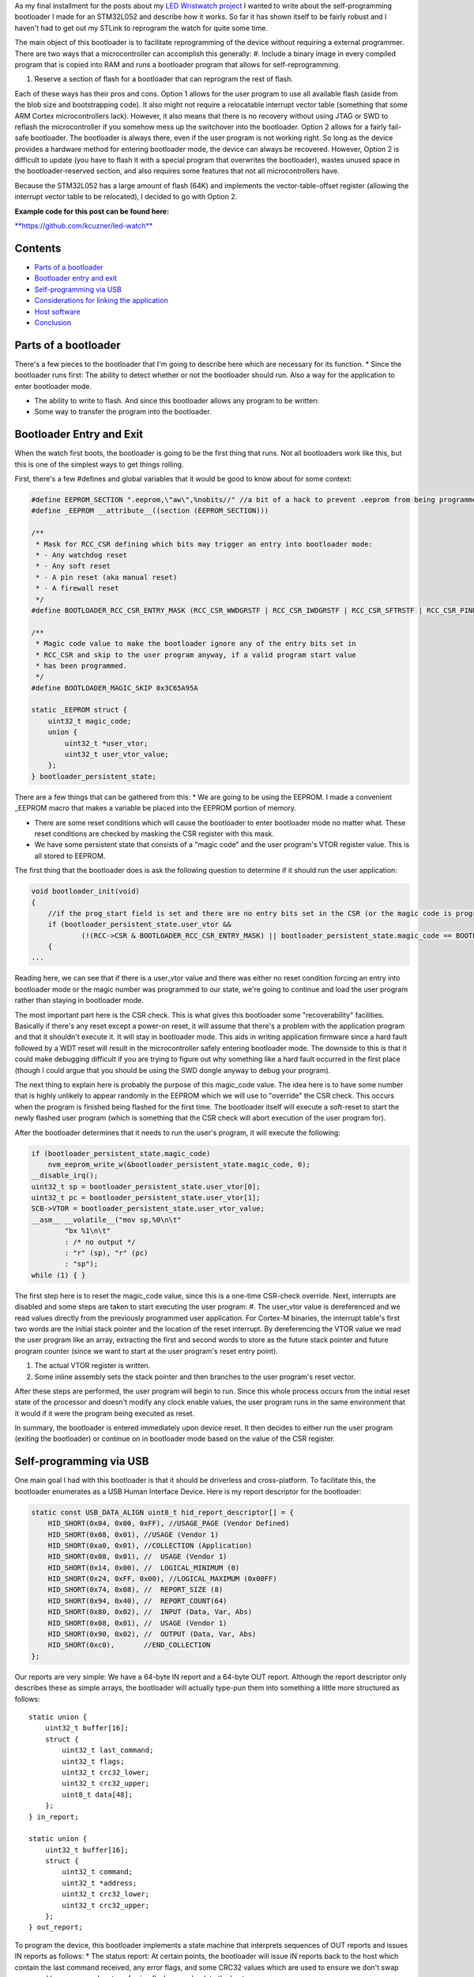 As my final installment for the posts about my `LED Wristwatch project <http://kevincuzner.com/2017/04/18/the-led-wristwatch-a-more-or-less-completed-project/>`_ I wanted to write about the self-programming bootloader I made for an STM32L052 and describe how it works. So far it has shown itself to be fairly robust and I haven't had to get out my STLink to reprogram the watch for quite some time.

The main object of this bootloader is to facilitate reprogramming of the device without requiring a external programmer. There are two ways that a microcontroller can accomplish this generally\:
#. Include a binary image in every compiled program that is copied into RAM and runs a bootloader program that allows for self-reprogramming.


#. Reserve a section of flash for a bootloader that can reprogram the rest of flash.



Each of these ways has their pros and cons. Option 1 allows for the user program to use all available flash (aside from the blob size and bootstrapping code). It also might not require a relocatable interrupt vector table (something that some ARM Cortex microcontrollers lack). However, it also means that there is no recovery without using JTAG or SWD to reflash the microcontroller if you somehow mess up the switchover into the bootloader. Option 2 allows for a fairly fail-safe bootloader. The bootloader is always there, even if the user program is not working right. So long as the device provides a hardware method for entering bootloader mode, the device can always be recovered. However, Option 2 is difficult to update (you have to flash it with a special program that overwrites the bootloader), wastes unused space in the bootloader-reserved section, and also requires some features that not all microcontrollers have.

Because the STM32L052 has a large amount of flash (64K) and implements the vector-table-offset register (allowing the interrupt vector table to be relocated), I decided to go with Option 2.

**Example code for this post can be found here\:**


`**https\://github.com/kcuzner/led-watch** <https://github.com/kcuzner/led-watch>`_



Contents
========


.. rstblog-break::

* `Parts of a bootloader <parts>`_


* `Bootloader entry and exit <enter-exit>`_


* `Self-programming via USB <self-programming>`_


* `Considerations for linking the application <linking>`_


* `Host software <host>`_


* `Conclusion <conclusion>`_




.. _parts::

Parts of a bootloader
=====================

There's a few pieces to the bootloader that I'm going to describe here which are necessary for its function.
* Since the bootloader runs first\: The ability to detect whether or not the bootloader should run. Also a way for the application to enter bootloader mode.


* The ability to write to flash. And since this bootloader allows any program to be written\:


* Some way to transfer the program into the bootloader.




.. _enter-exit::

Bootloader Entry and Exit
=========================

When the watch first boots, the bootloader is going to be the first thing that runs. Not all bootloaders work like this, but this is one of the simplest ways to get things rolling.

First, there's a few #defines and global variables that it would be good to know about for some context\:

.. code-block:: {lang}



   #define EEPROM_SECTION ".eeprom,\"aw\",%nobits//" //a bit of a hack to prevent .eeprom from being programmed
   #define _EEPROM __attribute__((section (EEPROM_SECTION)))

   /**
    * Mask for RCC_CSR defining which bits may trigger an entry into bootloader mode:
    * - Any watchdog reset
    * - Any soft reset
    * - A pin reset (aka manual reset)
    * - A firewall reset
    */
   #define BOOTLOADER_RCC_CSR_ENTRY_MASK (RCC_CSR_WWDGRSTF | RCC_CSR_IWDGRSTF | RCC_CSR_SFTRSTF | RCC_CSR_PINRSTF | RCC_CSR_FWRSTF)

   /**
    * Magic code value to make the bootloader ignore any of the entry bits set in
    * RCC_CSR and skip to the user program anyway, if a valid program start value
    * has been programmed.
    */
   #define BOOTLOADER_MAGIC_SKIP 0x3C65A95A

   static _EEPROM struct {
       uint32_t magic_code;
       union {
           uint32_t *user_vtor;
           uint32_t user_vtor_value;
       };
   } bootloader_persistent_state;



There are a few things that can be gathered from this\:
* We are going to be using the EEPROM. I made a convenient _EEPROM macro that makes a variable be placed into the EEPROM portion of memory.


* There are some reset conditions which will cause the bootloader to enter bootloader mode no matter what. These reset conditions are checked by masking the CSR register with this mask.


* We have some persistent state that consists of a "magic code" and the user program's VTOR register value. This is all stored to EEPROM.



The first thing that the bootloader does is ask the following question to determine if it should run the user application\:

.. code-block:: {lang}



   void bootloader_init(void)
   {
       //if the prog_start field is set and there are no entry bits set in the CSR (or the magic code is programmed appropriate), start the user program
       if (bootloader_persistent_state.user_vtor &&
               (!(RCC->CSR & BOOTLOADER_RCC_CSR_ENTRY_MASK) || bootloader_persistent_state.magic_code == BOOTLOADER_MAGIC_SKIP))
       {
   ...

Reading here, we can see that if there is a user_vtor value and there was either no reset condition forcing an entry into bootloader mode or the magic number was programmed to our state, we're going to continue and load the user program rather than staying in bootloader mode.

The most important part here is the CSR check. This is what gives this bootloader some "recoverability" facilities. Basically if there's any reset except a power-on reset, it will assume that there's a problem with the application program and that it shouldn't execute it. It will stay in bootloader mode. This aids in writing application firmware since a hard fault followed by a WDT reset will result in the microcontroller safely entering bootloader mode. The downside to this is that it could make debugging difficult if you are trying to figure out why something like a hard fault occurred in the first place (though I could argue that you should be using the SWD dongle anyway to debug your program).

The next thing to explain here is probably the purpose of this magic_code value. The idea here is to have some number that is highly unlikely to appear randomly in the EEPROM which we will use to "override" the CSR check. This occurs when the program is finished being flashed for the first time. The bootloader itself will execute a soft-reset to start the newly flashed user program (which is something that the CSR check will abort execution of the user program for).

After the bootloader determines that it needs to run the user's program, it will execute the following\:

.. code-block:: {lang}



           if (bootloader_persistent_state.magic_code)
               nvm_eeprom_write_w(&bootloader_persistent_state.magic_code, 0);
           __disable_irq();
           uint32_t sp = bootloader_persistent_state.user_vtor[0];
           uint32_t pc = bootloader_persistent_state.user_vtor[1];
           SCB->VTOR = bootloader_persistent_state.user_vtor_value;
           __asm__ __volatile__("mov sp,%0\n\t"
                   "bx %1\n\t"
                   : /* no output */
                   : "r" (sp), "r" (pc)
                   : "sp");
           while (1) { }


The first step here is to reset the magic_code value, since this is a one-time CSR-check override. Next, interrupts are disabled and some steps are taken to start executing the user program\:
#. The user_vtor value is dereferenced and we read values directly from the previously programmed user application. For Cortex-M binaries, the interrupt table's first two words are the initial stack pointer and the location of the reset interrupt. By dereferencing the VTOR value we read the user program like an array, extracting the first and second words to store as the future stack pointer and future program counter (since we want to start at the user program's reset entry point).


#. The actual VTOR register is written.


#. Some inline assembly sets the stack pointer and then branches to the user program's reset vector.



After these steps are performed, the user program will begin to run. Since this whole process occurs from the initial reset state of the processor and doesn't modify any clock enable values, the user program runs in the same environment that it would if it were the program being executed as reset.

In summary, the bootloader is entered immediately upon device reset. It then decides to either run the user program (exiting the bootloader) or continue on in bootloader mode based on the value of the CSR register.

.. _self-programming::

Self-programming via USB
========================

One main goal I had with this bootloader is that it should be driverless and cross-platform. To facilitate this, the bootloader enumerates as a USB Human Interface Device. Here is my report descriptor for the bootloader\:

.. code-block:: {lang}



   static const USB_DATA_ALIGN uint8_t hid_report_descriptor[] = {
       HID_SHORT(0x04, 0x00, 0xFF), //USAGE_PAGE (Vendor Defined)
       HID_SHORT(0x08, 0x01), //USAGE (Vendor 1)
       HID_SHORT(0xa0, 0x01), //COLLECTION (Application)
       HID_SHORT(0x08, 0x01), //  USAGE (Vendor 1)
       HID_SHORT(0x14, 0x00), //  LOGICAL_MINIMUM (0)
       HID_SHORT(0x24, 0xFF, 0x00), //LOGICAL_MAXIMUM (0x00FF)
       HID_SHORT(0x74, 0x08), //  REPORT_SIZE (8)
       HID_SHORT(0x94, 0x40), //  REPORT_COUNT(64)
       HID_SHORT(0x80, 0x02), //  INPUT (Data, Var, Abs)
       HID_SHORT(0x08, 0x01), //  USAGE (Vendor 1)
       HID_SHORT(0x90, 0x02), //  OUTPUT (Data, Var, Abs)
       HID_SHORT(0xc0),       //END_COLLECTION
   };



Our reports are very simple\: We have a 64-byte IN report and a 64-byte OUT report. Although the report descriptor only describes these as simple arrays, the bootloader will actually type-pun them into something a little more structured as follows\:

::



   static union {
       uint32_t buffer[16];
       struct {
           uint32_t last_command;
           uint32_t flags;
           uint32_t crc32_lower;
           uint32_t crc32_upper;
           uint8_t data[48];
       };
   } in_report;

   static union {
       uint32_t buffer[16];
       struct {
           uint32_t command;
           uint32_t *address;
           uint32_t crc32_lower;
           uint32_t crc32_upper;
       };
   } out_report;


To program the device, this bootloader implements a state machine that interprets sequences of OUT reports and issues IN reports as follows\:
* The status report\: At certain points, the bootloader will issue IN reports back to the host which contain the last command received, any error flags, and some CRC32 values which are used to ensure we don't swap upper and lower pages when transferring flash pages back to the host.


* The reset command\: The host issues an OUT report just containing 0x00000000 as its first four bytes. This resets the bootloader state machine and the bootloader will issue a single status report. In general, this command is to be executed three times in a row, since that will reset the bootloader state machine, even if it is in the middle of a programming cycle.


* The write command\: The host issues an OUT report with the command word set to 0x00000080. It also contains an address (the 6 lowest bits are ignored since flash writes always occur in groups ("pages") of 128 bytes) and two CRC32s. The host will then issue two OUT reports, each containing 64 bytes of data to be written to the flash. The CRC32 previously sent are then used to verify that the two OUT reports were received in the correct order. The reason for this stems from how most OS's implement USB HID devices\: There is no concept of exclusive access. Two separate host programs could be issuing reports (or reading reports) to the device. If this somehow occurs, the bootloader state machine could see interleaved OUT reports for unrelated commands. The CRC32 check aims to prevent this by asserting that the two reports following the initial OUT report are the ones intended to be interpreted as pages to be written to the flash. Once two valid OUT reports are received, the bootloader will erase the user_vtor value (basically invalidating the previously programmed user application) and begin the writing process. Once the flash write process is complete, the bootloader will issue an status IN report.


* The read command\: The host issues an OUT report with the command word set to 0x00000040. It also contains the address to read (again, the lowest 6 bits are ignored). The bootloader will then issue two IN reports containing the contents of the page. A status IN report will immediately follow.


* The exit command\: The host issues an OUT report with the command word set to 0x000000C3. The address field is set to the location of the interrupt table at the start of the program. This is programmed to the persistent structure in the EEPROM so that the bootloader knows where to start programming. If everything is successful, the magic word is programmed and the bootloader resets into the user program.


* The abort command\: The host issues an OUT report with the command word set to 0x0000003E. If the user_vtor value hasn't been erased (i.e. a write command hasn't been issued yet), this programs the magic word and resets into the user program.



A more detailed description of this protocol can be found at `https\://github.com/kcuzner/led-watch/blob/master/bootloader/README.md <https://github.com/kcuzner/led-watch/blob/master/bootloader/README.md>`_.

I'll cover briefly the process for writing the flash on the STM32. On my particular model, flash pages are 128 bytes and writes are always done in 64-byte groups. This is fairly standard for NOR flash that is seen in microcontrollers. When self-programming, one of the main issues I ran into was that the processor is not allowed to access the flash memory while a flash write is occurring. This is a problem since the flash write process requires the program to poll registers and wait for events to finish. Since this code by default resides in the flash memory, that will cause the write to fail. The solution to this is fairly straightforward\: We have to ensure that the code that actually performs flash writes lives in RAM. Since RAM is executable on the STM32, this is just as simple as requesting the linker to locate the functions in RAM. Here's my code that does flash erases and writes\:

.. code-block:: {lang}



   /**
    * Certain functions, such as flash write, are easier to do if the code is
    * executed from the RAM. This decoration relocates the function there and
    * prevents any inlining that might otherwise move the function to flash.
    */
   #define _RAM __attribute__((section (".data#"), noinline))

   /**
    * RAM-located function which actually performs page erases.
    *
    * address: Page-aligned address to erase
    */
   static _RAM bool nvm_flash_do_page_erase(uint32_t *address)
   {
       //erase operation
       FLASH->PECR |= FLASH_PECR_ERASE | FLASH_PECR_PROG;
       *address = (uint32_t)0;
       //wait for completion
       while (FLASH->SR & FLASH_SR_BSY) { }
       if (FLASH->SR & FLASH_SR_EOP)
       {
           //completed without incident
           FLASH->SR = FLASH_SR_EOP;
           return true;
       }
       else
       {
           //there was an error
           FLASH->SR = FLASH_SR_FWWERR | FLASH_SR_PGAERR | FLASH_SR_WRPERR;
           return false;
       }
   }

   /**
    * RAM-located function which actually performs half-page writes on previously
    * erased pages.
    *
    * address: Half-page aligned address to write
    * data: Array to 16 32-bit words to write
    */
   static _RAM bool nvm_flash_do_write_half_page(uint32_t *address, uint32_t *data)
   {
       uint8_t i;

       //half-page program operation
       FLASH->PECR |= FLASH_PECR_PROG | FLASH_PECR_FPRG;
       for (i = 0; i < 16; i++)
       {
           *address = data[i]; //the actual address written is unimportant as these words will be queued
       }
       //wait for completion
       while (FLASH->SR & FLASH_SR_BSY) { }
       if (FLASH->SR & FLASH_SR_EOP)
       {
           //completed without incident
           FLASH->SR = FLASH_SR_EOP;
           return true;
       }
       else
       {
           //there was an error
           FLASH->SR = FLASH_SR_FWWERR | FLASH_SR_NOTZEROERR | FLASH_SR_PGAERR | FLASH_SR_WRPERR;
           return false;

       }
   }


The other thing to discuss about self-programming is the way the STM32 protects itself against erroneous writes. It does this by "locking" and "unlocking" using writes of magic values to certain registers in the FLASH module. The idea is that the flash should only be unlocked for just the amount of time needed to actually program the flash and then locked again. This prevents program corruption due to factors like incorrect code, ESD causing the microcontroller to wig out, power loss, and other things that really can't be predicted. I do the following to actually execute writes to the flash (note how the following code uses the _RAM-located functions I noted earlier)\:

.. code-block:: {lang}



   /**
    * Unlocks the PECR and the flash
    */
   static void nvm_unlock_flash(void)
   {
       nvm_unlock_pecr();
       if (FLASH->PECR & FLASH_PECR_PRGLOCK)
       {
           FLASH->PRGKEYR = 0x8c9daebf;
           FLASH->PRGKEYR = 0x13141516;
       }
   }

   /**
    * Locks all unlocked NVM regions and registers
    */
   static void nvm_lock(void)
   {
       if (!(FLASH->PECR & FLASH_PECR_PELOCK))
       {
           FLASH->PECR |= FLASH_PECR_OPTLOCK | FLASH_PECR_PRGLOCK | FLASH_PECR_PELOCK;
       }
   }


   bool nvm_flash_erase_page(uint32_t *address)
   {
       bool result = false;

       if ((uint32_t)address & 0x7F)
           return false; //not page aligned

       nvm_unlock_flash();
       result = nvm_flash_do_page_erase(address);
       nvm_lock();
       return result;
   }

   bool nvm_flash_write_half_page(uint32_t *address, uint32_t *data)
   {
       bool result = false;

       if ((uint32_t)address & 0x3F)
           return false; //not half-page aligned

       nvm_unlock_flash();
       result = nvm_flash_do_write_half_page(address, data);
       nvm_lock();
       return result;
   }

More information about these magic numbers and the unlock-lock sequencing can be found in the documentation for the PRGKEYR register in the FLASH module on the STM32L052.

By combining the bootloader state machine with these methods for writing the flash, we can build a self-programming bootloader. Internally, it also checks to make sure we aren't trying to overwrite anything we shouldn't by ensuring that the write only applies to areas of user flash, not to the bootloader's reserved segment. In addition, it also verifies every page written against the original data to be programmed.

I do recommend reading through the code for the bootloader state machine (just bootloader.c in the bootloader directory). The state machine is table-based (see the "fsm" constant table variable and the "bootloader_tick" function) and I find that to be a very maintainable model for writing state machines in C.

.. _linking::

Considerations for linking the application
==========================================

One big thing we haven't yet covered is how exactly the user application needs to be changed in order to be compatible with the bootloader. Due to how the bootloader is structured (it just lives in the first bit of flash) and how it is entered (any reset other than power-on will enter bootloader mode), the only real change needed to make a user program compatible is to relocate where the linker script places the user program in flash (leaving the first section of it blank). In my linker script for the LED watch, I changed the MEMORY directive to read as follows\:

.. code-block:: {lang}



   MEMORY
   {
       FLASH (RX) : ORIGIN = 0x08002000, LENGTH = 56K
       RAM (W!RX)  : ORIGIN = 0x20000000, LENGTH = 8K
       PMA (W)  : ORIGIN = 0x40006000, LENGTH = 512 /* 256 x 16bit */
   }

The flash segment has been shorted from 64K to 56K and the ORIGIN has been moved up to 0x08002000. The first 8KB of flash are now reserved for the bootloader. The bootloader is linked just like any other program, with the ORIGIN at 0x08000000, but its LENGTH is set to 8K instead.

When the user program wishes to enter bootloader mode, it just needs to issue a soft reset. The LED watch has a command for this that is issued over USB and just executes the following when it receives that command\:

.. code-block:: {lang}



   //entering bootloader mode with a simple soft reset
   NVIC_SystemReset();


Very simple, very easy.

.. _host::

Host software
=============

The host software is written in python and uses pyhidapi to talk to the bootloader. It really is nothing complicated, since it just reads intel hex files and dumps them into the watch by operating the state machine. When it is finished, it tells the bootloader the location of the start of the program so that it can read the initial stack pointer and the address of the reset function by issuing the "exit" command. This also boots into the user program. Pretty much all the heavy lifting and "interesting" stuff for a bootloader happens in the bootloader itself, rather than in host software.

One small hack is that the host software does hardcode where it believes the program should start (address 0x08002000). One possible resolution for this hack is to take elf files instead of intel hex files, or just assume the lowest address in the hex file is the starting point.

.. _conclusion::

Conclusion
==========

This is my first bootloader that I've written for one of my projects. There were challenges getting it to work at first, but I hope that I've shown it isn't an incredibly complex thing to write. I actually got better performance flashing over USB than over SWD, so that is an additional win for writing this and if I didn't use the SWD for debugging so much I would probably always use a bootloader like this on my projects.

I hope this has been a useful read and I do encourage actually checking out the source code, since I've been pretty brief about some parts of the bootloader.

.. rstblog-settings::
   :title: Building a USB bootloader for an STM32
   :date: 2018/06/28
   :url: /2018/06/28/building-a-usb-bootloader-for-an-stm32